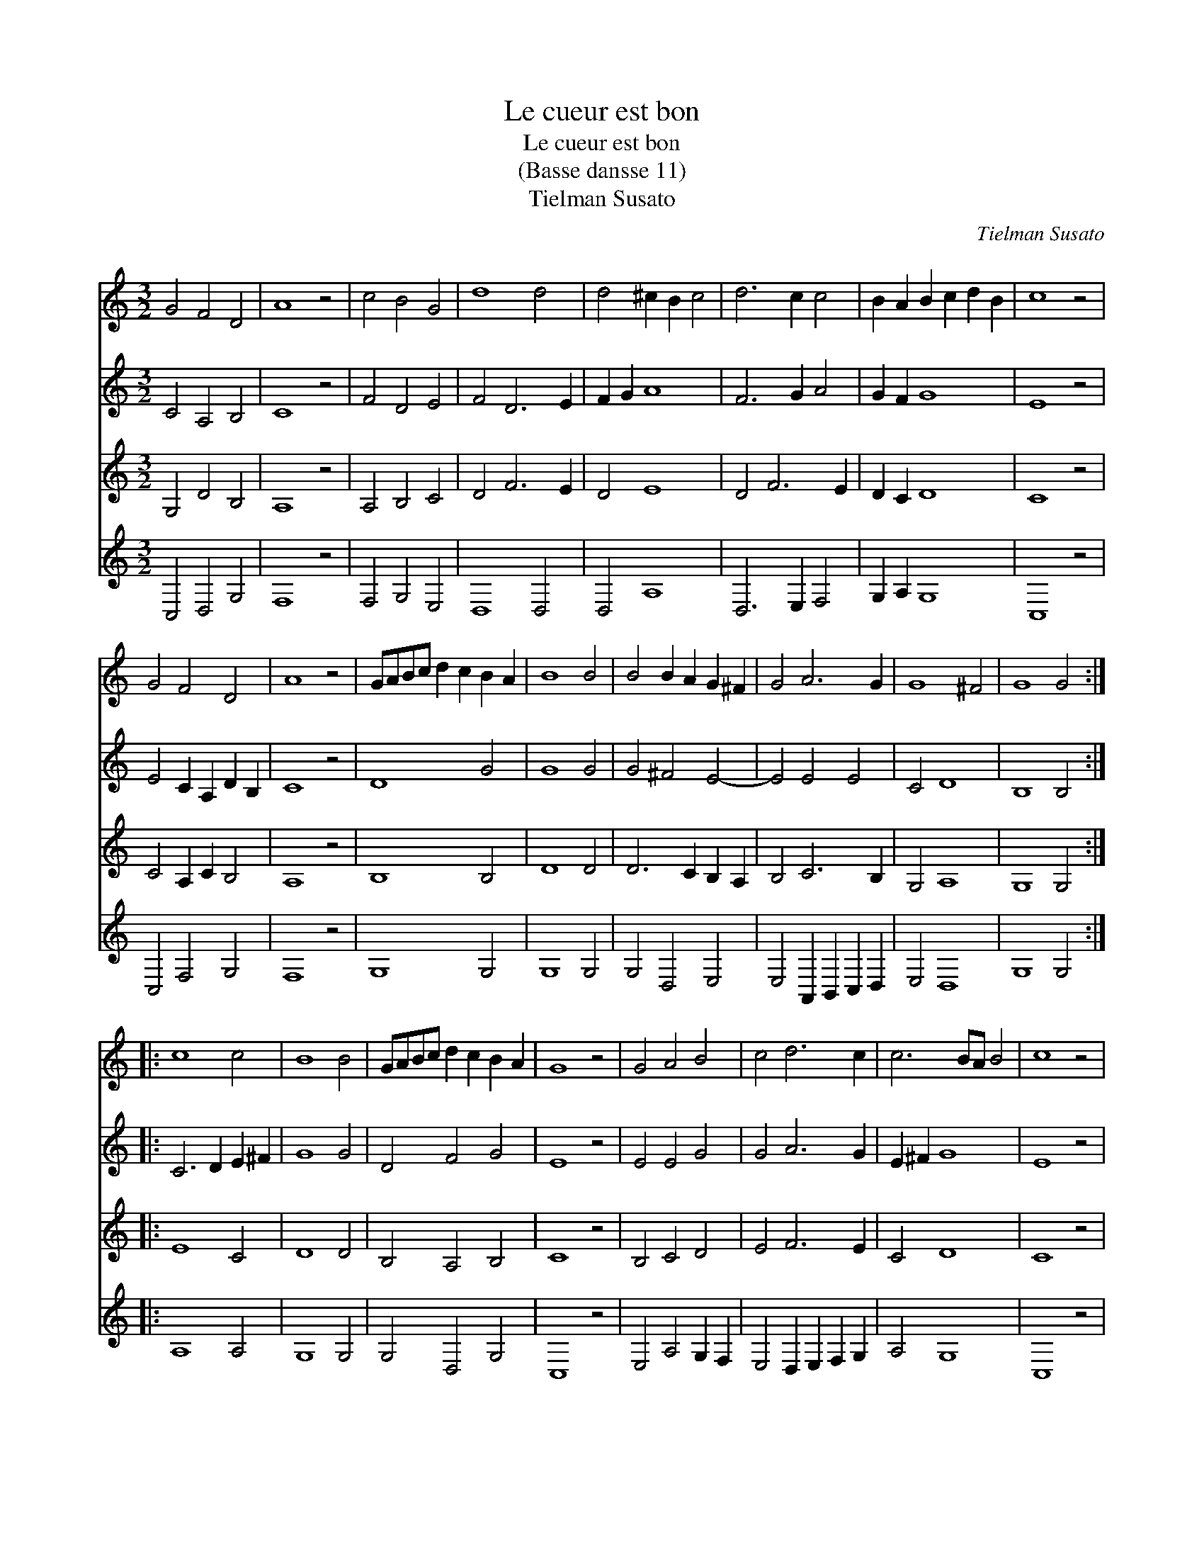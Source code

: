 X:1
T:Le cueur est bon
T:Le cueur est bon
T:(Basse dansse 11)
T:Tielman Susato
C:Tielman Susato
%%score 1 2 3 4
L:1/8
M:3/2
K:C
V:1 treble 
V:2 treble 
V:3 treble 
V:4 treble 
V:1
 G4 F4 D4 | A8 z4 | c4 B4 G4 | d8 d4 | d4 ^c2 B2 c4 | d6 c2 c4 | B2 A2 B2 c2 d2 B2 | c8 z4 | %8
 G4 F4 D4 | A8 z4 | GABc d2 c2 B2 A2 | B8 B4 | B4 B2 A2 G2 ^F2 | G4 A6 G2 | G8 ^F4 | G8 G4 :: %16
 c8 c4 | B8 B4 | GABc d2 c2 B2 A2 | G8 z4 | G4 A4 B4 | c4 d6 c2 | c6 BA B4 | c8 z4 | %24
 GABc d2 c2 B2 A2 | G8 G4 | A4 G2 F2 E2 D2 | E8 z4 | C2 B,2 C2 D2 E2 F2 | G4 c2 B2 A2 G2 | G8 ^F4 | %31
 G8 z4 |"^Segno" G4 F4 D4 | A8 z4 | c4 B4 G4 | d8 d4 | d4 ^c2 B2 c4 | d6 c2 c4 | %38
 B2 A2 B2 c2 d2 B2 | c8 z4 | G4 F4 D4 | A8 z4 | GABc d2 c2 B2 A2 | B8 B4 | B4 B2 A2 G2 F2 | %45
 G4 A6 G2 | G8 ^F4 | G8"^Segno" z4 :| %48
V:2
 C4 A,4 B,4 | C8 z4 | F4 D4 E4 | F4 D6 E2 | F2 G2 A8 | F6 G2 A4 | G2 F2 G8 | E8 z4 | %8
 E4 C2 A,2 D2 B,2 | C8 z4 | D8 G4 | G8 G4 | G4 ^F4 E4- | E4 E4 E4 | C4 D8 | B,8 B,4 :: %16
 C6 D2 E2 ^F2 | G8 G4 | D4 F4 G4 | E8 z4 | E4 E4 G4 | G4 A6 G2 | E2 ^F2 G8 | E8 z4 | D8 D4 | %25
 E8 E4 | C4 G,8 | G,8 z4 | E8 C4 | E8 F4 | D4 D8 | B,8 z4 | C4 A,4 B,4 | C8 z4 | F4 D4 E4 | %35
 F4 D6 E2 | F2 G2 A8 | F6 G2 A4 | G2 F2 G8 | E8 z4 | E4 C2 A,2 D2 B,2 | C8 z4 | D8 G4 | G8 G4 | %44
 G4 ^F4 E4- | E4 E4 E4 | C4 D8 | B,8 B,4 :| %48
V:3
 G,4 D4 B,4 | A,8 z4 | A,4 B,4 C4 | D4 F6 E2 | D4 E8 | D4 F6 E2 | D2 C2 D8 | C8 z4 | %8
 C4 A,2 C2 B,4 | A,8 z4 | B,8 B,4 | D8 D4 | D6 C2 B,2 A,2 | B,4 C6 B,2 | G,4 A,8 | G,8 G,4 :: %16
 E8 C4 | D8 D4 | B,4 A,4 B,4 | C8 z4 | B,4 C4 D4 | E4 F6 E2 | C4 D8 | C8 z4 | B,8 B,4 | B,8 C4 | %26
 A,4 B,8 | C8 z4 | G,4 A,4 G,4 | C8 C4 | B,4 A,8 | G,8 z4 | G,4 D4 B,4 | A,8 z4 | A,4 B,4 C4 | %35
 D4 F6 E2 | D4 E8 | D4 F6 E2 | D2 C2 D8 | C8 z4 | C4 A,2 C2 B,4 | A,8 z4 | B,8 B,4 | D8 D4 | %44
 D6 C2 B,2 A,2 | B,4 C6 B,2 | G,4 A,8 | G,8 z4 :| %48
V:4
 C,4 D,4 G,4 | F,8 z4 | F,4 G,4 E,4 | D,8 D,4 | D,4 A,8 | D,6 E,2 F,4 | G,2 A,2 G,8 | C,8 z4 | %8
 C,4 F,4 G,4 | F,8 z4 | G,8 G,4 | G,8 G,4 | G,4 D,4 E,4 | E,4 A,,2 B,,2 C,2 D,2 | E,4 D,8 | %15
 G,8 G,4 :: A,8 A,4 | G,8 G,4 | G,4 D,4 G,4 | C,8 z4 | E,4 A,4 G,2 F,2 | E,4 D,2 E,2 F,2 G,2 | %22
 A,4 G,8 | C,8 z4 | G,8 G,4 | E,8 C,4 | F,4 E,8 | C,8 z4 | C,8 C,4 | C,8 F,4 | G,4 D,8 | G,,8 z4 | %32
 C,4 D,4 G,4 | F,8 z4 | F,4 G,4 E,4 | D,8 D,4 | D,4 A,8 | D,6 E,2 F,4 | G,2 A,2 G,8 | C,8 z4 | %40
 C,4 F,4 G,4 | F,8 z4 | G,8 G,4 | G,8 G,4 | G,4 D,4 E,4 | E,4 A,,2 B,,2 C,2 D,2 | E,4 D,8 | %47
 G,8 G,4 :| %48

